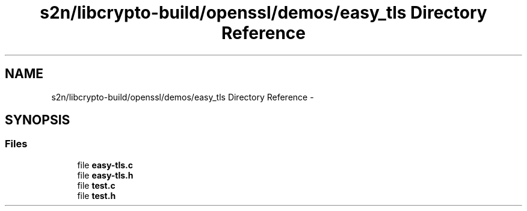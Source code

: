 .TH "s2n/libcrypto-build/openssl/demos/easy_tls Directory Reference" 3 "Thu Jun 30 2016" "s2n-openssl-doxygen" \" -*- nroff -*-
.ad l
.nh
.SH NAME
s2n/libcrypto-build/openssl/demos/easy_tls Directory Reference \- 
.SH SYNOPSIS
.br
.PP
.SS "Files"

.in +1c
.ti -1c
.RI "file \fBeasy\-tls\&.c\fP"
.br
.ti -1c
.RI "file \fBeasy\-tls\&.h\fP"
.br
.ti -1c
.RI "file \fBtest\&.c\fP"
.br
.ti -1c
.RI "file \fBtest\&.h\fP"
.br
.in -1c
